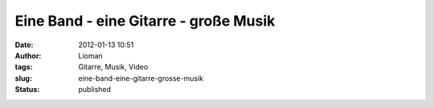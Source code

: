 Eine Band - eine Gitarre - große Musik
######################################
:date: 2012-01-13 10:51
:author: Lioman
:tags: Gitarre, Musik, Video
:slug: eine-band-eine-gitarre-grosse-musik
:status: published

.. youtube:: d9NF2edxy-M
   :class: youtube-16x9
   :nocookie: yes

